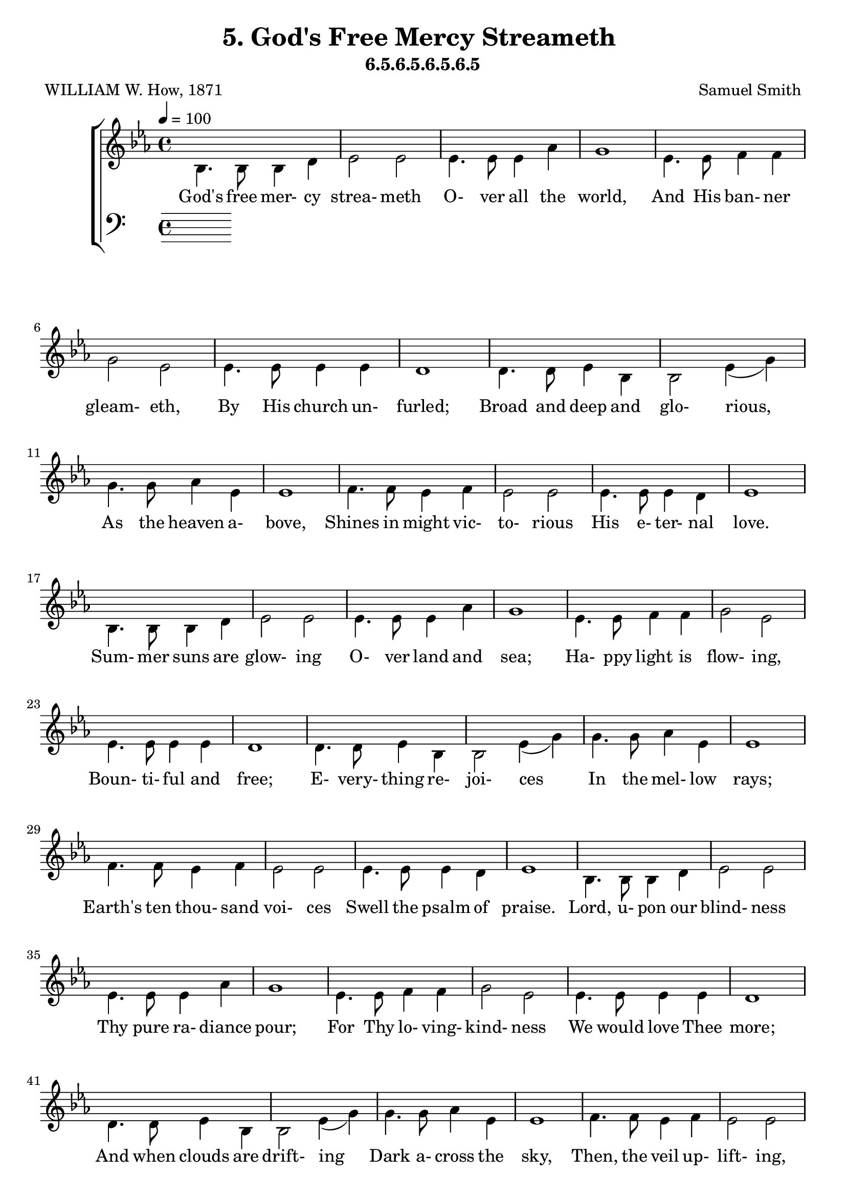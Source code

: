 \header
    {
      tagline = ""  % removed
      title = "5. God's Free Mercy Streameth "
      composer = " Samuel Smith "
      poet = " WILLIAM W. How, 1871 "
      subtitle = "6.5.6.5.6.5.6.5"
    }
    \version "2.18.2"
    %
    %% global for all staves
    %
global = { \key ees \major \time 4/4 \tempo 4 = 100  }
%Individual voices

soprano = {ees'4. ees'8 ees'4 f'4 g'2 bes'2 aes'4. aes'8 aes'4 c''4 ees''1 ees''4. ees''8 d''4 c''4 bes'2 g'2 f'4. f'8 f'4 g'4 f'1 aes'4. aes'8 g'4 f'4 g'2 bes'2 des''4. des''8 c''4 bes'4 c''1 d''4. d''8 c''4 d''4 ees''2 g'2 f'4. f'8 g'4 f'4 ees'1  ees'4. ees'8 ees'4 f'4 g'2 bes'2 aes'4. aes'8 aes'4 c''4 ees''1 ees''4. ees''8 d''4 c''4 bes'2 g'2 f'4. f'8 f'4 g'4 f'1 aes'4. aes'8 g'4 f'4 g'2 bes'2 des''4. des''8 c''4 bes'4 c''1 d''4. d''8 c''4 d''4 ees''2 g'2 f'4. f'8 g'4 f'4 ees'1  ees'4. ees'8 ees'4 f'4 g'2 bes'2 aes'4. aes'8 aes'4 c''4 ees''1 ees''4. ees''8 d''4 c''4 bes'2 g'2 f'4. f'8 f'4 g'4 f'1 aes'4. aes'8 g'4 f'4 g'2 bes'2 des''4. des''8 c''4 bes'4 c''1 d''4. d''8 c''4 d''4 ees''2 g'2 f'4. f'8 g'4 f'4 ees'1  ees'4. ees'8 ees'4 f'4 g'2 bes'2 aes'4. aes'8 aes'4 c''4 ees''1 ees''4. ees''8 d''4 c''4 bes'2 g'2 f'4. f'8 f'4 g'4 f'1 aes'4. aes'8 g'4 f'4 g'2 bes'2 des''4. des''8 c''4 bes'4 c''1 d''4. d''8 c''4 d''4 ees''2 g'2 f'4. f'8 g'4 f'4 ees'1  }
alto = {bes4. bes8 bes4 d'4 ees'2 ees'2 ees'4. ees'8 ees'4 aes'4 g'1 ees'4. ees'8 f'4 f'4 g'2 ees'2 ees'4. ees'8 ees'4 ees'4 d'1 d'4. d'8 ees'4 bes4 bes2 ees'4 (g'4) g'4. g'8 aes'4 ees'4 ees'1 f'4. f'8 ees'4 f'4 ees'2 ees'2 ees'4. ees'8 ees'4 d'4 ees'1  bes4. bes8 bes4 d'4 ees'2 ees'2 ees'4. ees'8 ees'4 aes'4 g'1 ees'4. ees'8 f'4 f'4 g'2 ees'2 ees'4. ees'8 ees'4 ees'4 d'1 d'4. d'8 ees'4 bes4 bes2 ees'4 (g'4) g'4. g'8 aes'4 ees'4 ees'1 f'4. f'8 ees'4 f'4 ees'2 ees'2 ees'4. ees'8 ees'4 d'4 ees'1  bes4. bes8 bes4 d'4 ees'2 ees'2 ees'4. ees'8 ees'4 aes'4 g'1 ees'4. ees'8 f'4 f'4 g'2 ees'2 ees'4. ees'8 ees'4 ees'4 d'1 d'4. d'8 ees'4 bes4 bes2 ees'4 (g'4) g'4. g'8 aes'4 ees'4 ees'1 f'4. f'8 ees'4 f'4 ees'2 ees'2 ees'4. ees'8 ees'4 d'4 ees'1  bes4. bes8 bes4 d'4 ees'2 ees'2 ees'4. ees'8 ees'4 aes'4 g'1 ees'4. ees'8 f'4 f'4 g'2 ees'2 ees'4. ees'8 ees'4 ees'4 d'1 d'4. d'8 ees'4 bes4 bes2 ees'4 (g'4) g'4. g'8 aes'4 ees'4 ees'1 f'4. f'8 ees'4 f'4 ees'2 ees'2 ees'4. ees'8 ees'4 d'4 ees'1  }
tenor = {g4. g8 g4 aes4 bes2 des'2 c'4. c'8 c'4 c'4 bes1 c'4. c'8 bes4 aes4 g2 bes2 c'4. c'8 c'4 c'4 f1 bes4. bes8 bes4 bes4 g2 g4 (bes4) ees'4. ees'8 ees'4 des'4 c'1 bes4. bes8 c'4 bes4 bes2 ees'2 c'4. c'8 bes4 aes4 g1  g4. g8 g4 aes4 bes2 des'2 c'4. c'8 c'4 c'4 bes1 c'4. c'8 bes4 aes4 g2 bes2 c'4. c'8 c'4 c'4 f1 bes4. bes8 bes4 bes4 g2 g4 (bes4) ees'4. ees'8 ees'4 des'4 c'1 bes4. bes8 c'4 bes4 bes2 ees'2 c'4. c'8 bes4 aes4 g1  g4. g8 g4 aes4 bes2 des'2 c'4. c'8 c'4 c'4 bes1 c'4. c'8 bes4 aes4 g2 bes2 c'4. c'8 c'4 c'4 f1 bes4. bes8 bes4 bes4 g2 g4 (bes4) ees'4. ees'8 ees'4 des'4 c'1 bes4. bes8 c'4 bes4 bes2 ees'2 c'4. c'8 bes4 aes4 g1  g4. g8 g4 aes4 bes2 des'2 c'4. c'8 c'4 c'4 bes1 c'4. c'8 bes4 aes4 g2 bes2 c'4. c'8 c'4 c'4 f1 bes4. bes8 bes4 bes4 g2 g4 (bes4) ees'4. ees'8 ees'4 des'4 c'1 bes4. bes8 c'4 bes4 bes2 ees'2 c'4. c'8 bes4 aes4 g1  }
bass = {ees4. ees8 ees4 ees4 ees2 ees2 ees4. ees8 ees4 ees4 ees1 c4. c8 d4 d4 ees2 ees2 aes,4. aes,8 a,4 a,4 bes,1 bes,4. bes,8 c4 d4 ees2 ees2 ees4. ees8 f4 g4 aes1 aes4. aes8 aes4 aes4 g2 c'2 aes4. aes8 bes4 bes,4 ees1  ees4. ees8 ees4 ees4 ees2 ees2 ees4. ees8 ees4 ees4 ees1 c4. c8 d4 d4 ees2 ees2 aes,4. aes,8 a,4 a,4 bes,1 bes,4. bes,8 c4 d4 ees2 ees2 ees4. ees8 f4 g4 aes1 aes4. aes8 aes4 aes4 g2 c'2 aes4. aes8 bes4 bes,4 ees1  ees4. ees8 ees4 ees4 ees2 ees2 ees4. ees8 ees4 ees4 ees1 c4. c8 d4 d4 ees2 ees2 aes,4. aes,8 a,4 a,4 bes,1 bes,4. bes,8 c4 d4 ees2 ees2 ees4. ees8 f4 g4 aes1 aes4. aes8 aes4 aes4 g2 c'2 aes4. aes8 bes4 bes,4 ees1  ees4. ees8 ees4 ees4 ees2 ees2 ees4. ees8 ees4 ees4 ees1 c4. c8 d4 d4 ees2 ees2 aes,4. aes,8 a,4 a,4 bes,1 bes,4. bes,8 c4 d4 ees2 ees2 ees4. ees8 f4 g4 aes1 aes4. aes8 aes4 aes4 g2 c'2 aes4. aes8 bes4 bes,4 ees1  }
%lyrics
stanzaa = \lyricmode { God's free mer- cy strea- meth O- ver all the world, And His ban- ner gleam- eth, By His church un- furled; Broad and deep and glo- rious, As the heaven a- bove, Shines in might vic- to- rious His e- ter- nal love.  Sum- mer suns are glow- ing O- ver land and sea; Ha- ppy light is flow- ing, Boun- ti- ful and free; E- very- thing re- joi- ces In the mel- low rays; Earth's ten thou- sand voi- ces Swell the psalm of praise.  Lord, u- pon our blind- ness Thy pure ra- diance pour; For Thy lo- ving- kind- ness We would love Thee more; And when clouds are drift- ing Dark a- cross the sky, Then, the veil up- lift- ing, Fa- ther, be Thou nigh.  We will ne- ver doubt Thee, Tho' Thou veil Thy light; Life is dark with- out Thee, Death with Thee is bright. Light of light, shine o'er us On our pil- grim way, Go Thou still be- fore us To the end- less day.  }
\score {
      \new ChoirStaff <<
       \new Staff <<
\clef "treble"
        \new Voice = "Alto" { \voiceTwo \global \alto}

        \new Lyrics \lyricsto "Alto" { \stanzaa }

>>

        \new Staff <<
      \clef "bass"
      

      \new Lyrics \lyricsto "Alto" { \stanzaa }

>>

      >>
    \layout{}
    \midi{}
    }